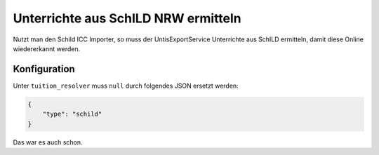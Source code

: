 Unterrichte aus SchILD NRW ermitteln
====================================

Nutzt man den Schild ICC Importer, so muss der UntisExportService Unterrichte
aus SchILD ermitteln, damit diese Online wiedererkannt werden.

Konfiguration
#############

Unter ``tuition_resolver`` muss ``null`` durch folgendes JSON ersetzt werden:

.. code-block:: json

    {
        "type": "schild"
    }

Das war es auch schon.
